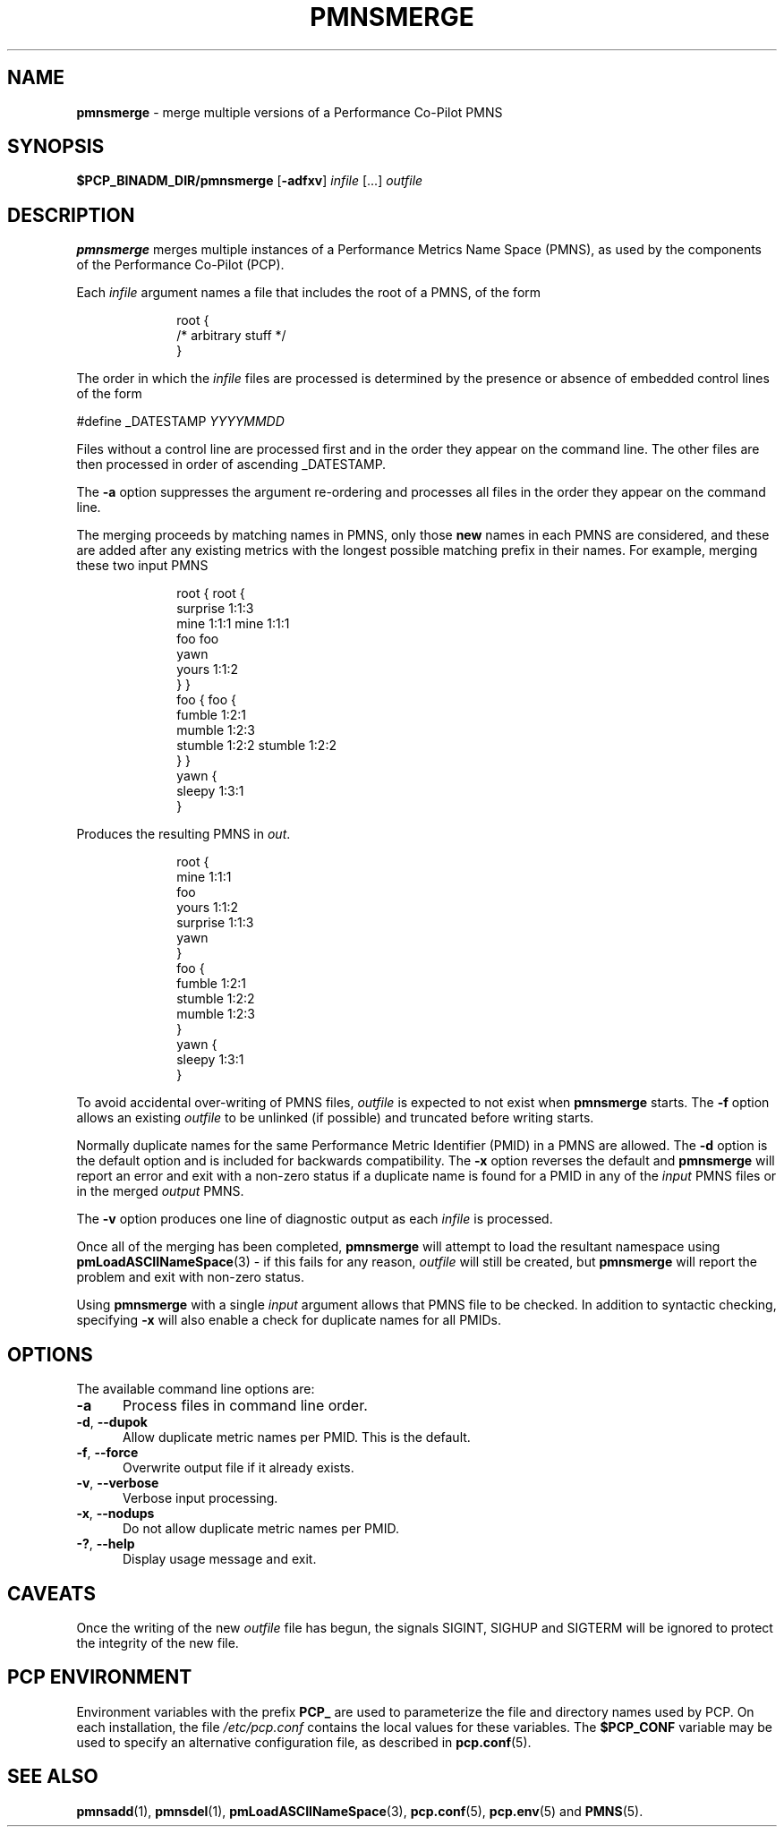 '\"macro stdmacro
.\"
.\" Copyright (c) 2000-2004 Silicon Graphics, Inc.  All Rights Reserved.
.\"
.\" This program is free software; you can redistribute it and/or modify it
.\" under the terms of the GNU General Public License as published by the
.\" Free Software Foundation; either version 2 of the License, or (at your
.\" option) any later version.
.\"
.\" This program is distributed in the hope that it will be useful, but
.\" WITHOUT ANY WARRANTY; without even the implied warranty of MERCHANTABILITY
.\" or FITNESS FOR A PARTICULAR PURPOSE.  See the GNU General Public License
.\" for more details.
.\"
.\"
.TH PMNSMERGE 1 "PCP" "Performance Co-Pilot"
.SH NAME
\f3pmnsmerge\f1 \- merge multiple versions of a Performance Co-Pilot PMNS
.SH SYNOPSIS
.B $PCP_BINADM_DIR/pmnsmerge
[\f3\-adfxv\f1]
.I infile
[...]
.I outfile
.SH DESCRIPTION
.B pmnsmerge
merges multiple instances of a
Performance Metrics Name Space (PMNS),
as used by the components of the
Performance Co-Pilot (PCP).
.P
Each
.I infile
argument names a file that includes the root of a PMNS, of the form
.sp 0.5v
.P
.in +1i
.ft CW
.nf
root {
    /* arbitrary stuff */
}
.fi
.ft 1
.in -1i
.sp 0.5v
.P
The order in which the
.I infile
files are processed is determined by the presence or absence of
embedded control lines of the form
.P
.ft CW
#define _DATESTAMP \f(CIYYYYMMDD\fP
.ft 1
.P
Files without a control line are processed first and in the
order they appear on the command line.
The other files are then processed in order of ascending
\f(CW_DATESTAMP\fP.
.P
The
.B \-a
option suppresses the argument re-ordering and processes all files
in the order they appear on the command line.
.P
The merging proceeds by matching names in PMNS, only those
\fBnew\fP names in each PMNS are considered, and these are
added after any existing metrics with the longest possible
matching prefix in their names.
For example, merging these two input PMNS
.sp 0.5v
.P
.in +1i
.ft CW
.nf
root {                    root {
                              surprise  1:1:3
    mine       1:1:1          mine      1:1:1
    foo                       foo
                              yawn
    yours      1:1:2
}                         }
foo {                     foo {
    fumble     1:2:1
                              mumble    1:2:3
    stumble    1:2:2          stumble   1:2:2
}                         }
                          yawn {
                              sleepy    1:3:1
                          }
.fi
.ft 1
.in -1i
.P
Produces the resulting PMNS in
.IR out .
.sp 0.5v
.P
.in +1i
.ft CW
.nf
root {
    mine      1:1:1
    foo
    yours     1:1:2
    surprise  1:1:3
    yawn
}
foo {
    fumble    1:2:1
    stumble   1:2:2
    mumble    1:2:3
}
yawn {
    sleepy    1:3:1
}
.fi
.ft 1
.P
To avoid accidental over-writing of PMNS files,
.I outfile
is expected to not exist when
.B pmnsmerge
starts.
The
.B \-f
option allows an existing
.I outfile
to be unlinked (if possible) and truncated before writing starts.
.PP
Normally
duplicate names for the same Performance Metric Identifier (PMID) in
a PMNS are allowed.
The
.B \-d
option is the default option and is included for backwards compatibility.
The
.B \-x
option reverses the default and
.B pmnsmerge
will report an error and exit with a non-zero status if a duplicate
name is found for a PMID in any of the
.I input
PMNS files or in the merged
.I output
PMNS.
.PP
The
.B \-v
option produces one line of diagnostic output as each
.I infile
is processed.
.PP
Once all of the merging has been completed,
.B pmnsmerge
will attempt to load
the resultant namespace using
.BR pmLoadASCIINameSpace (3)
\- if this fails for any reason,
.I outfile
will still be created, but
.B pmnsmerge
will report the problem and exit with non-zero status.
.PP
Using
.B pmnsmerge
with a single
.I input
argument allows that PMNS file to be checked.
In addition to
syntactic checking, specifying
.B \-x
will also enable a check for duplicate names for all PMIDs.
.SH OPTIONS
The available command line options are:
.TP 5
\fB\-a\fR
Process files in command line order.
.TP
\fB\-d\fR, \fB\-\-dupok\fR
Allow duplicate metric names per PMID.
This is the default.
.TP
\fB\-f\fR, \fB\-\-force\fR
Overwrite output file if it already exists.
.TP
\fB\-v\fR, \fB\-\-verbose\fR
Verbose input processing.
.TP
\fB\-x\fR, \fB\-\-nodups\fR
Do not allow duplicate metric names per PMID.
.TP
\fB\-?\fR, \fB\-\-help\fR
Display usage message and exit.
.SH CAVEATS
Once the writing of the new
.I outfile
file has begun, the signals SIGINT, SIGHUP and SIGTERM will be ignored
to protect the integrity of the new file.
.SH PCP ENVIRONMENT
Environment variables with the prefix \fBPCP_\fP are used to parameterize
the file and directory names used by PCP.
On each installation, the
file \fI/etc/pcp.conf\fP contains the local values for these variables.
The \fB$PCP_CONF\fP variable may be used to specify an alternative
configuration file, as described in \fBpcp.conf\fP(5).
.SH SEE ALSO
.BR pmnsadd (1),
.BR pmnsdel (1),
.BR pmLoadASCIINameSpace (3),
.BR pcp.conf (5),
.BR pcp.env (5)
and
.BR PMNS (5).
